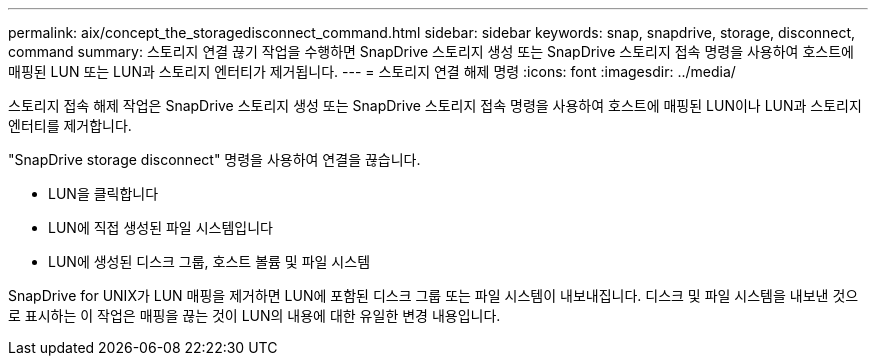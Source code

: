 ---
permalink: aix/concept_the_storagedisconnect_command.html 
sidebar: sidebar 
keywords: snap, snapdrive, storage, disconnect, command 
summary: 스토리지 연결 끊기 작업을 수행하면 SnapDrive 스토리지 생성 또는 SnapDrive 스토리지 접속 명령을 사용하여 호스트에 매핑된 LUN 또는 LUN과 스토리지 엔터티가 제거됩니다. 
---
= 스토리지 연결 해제 명령
:icons: font
:imagesdir: ../media/


[role="lead"]
스토리지 접속 해제 작업은 SnapDrive 스토리지 생성 또는 SnapDrive 스토리지 접속 명령을 사용하여 호스트에 매핑된 LUN이나 LUN과 스토리지 엔터티를 제거합니다.

"SnapDrive storage disconnect" 명령을 사용하여 연결을 끊습니다.

* LUN을 클릭합니다
* LUN에 직접 생성된 파일 시스템입니다
* LUN에 생성된 디스크 그룹, 호스트 볼륨 및 파일 시스템


SnapDrive for UNIX가 LUN 매핑을 제거하면 LUN에 포함된 디스크 그룹 또는 파일 시스템이 내보내집니다. 디스크 및 파일 시스템을 내보낸 것으로 표시하는 이 작업은 매핑을 끊는 것이 LUN의 내용에 대한 유일한 변경 내용입니다.
